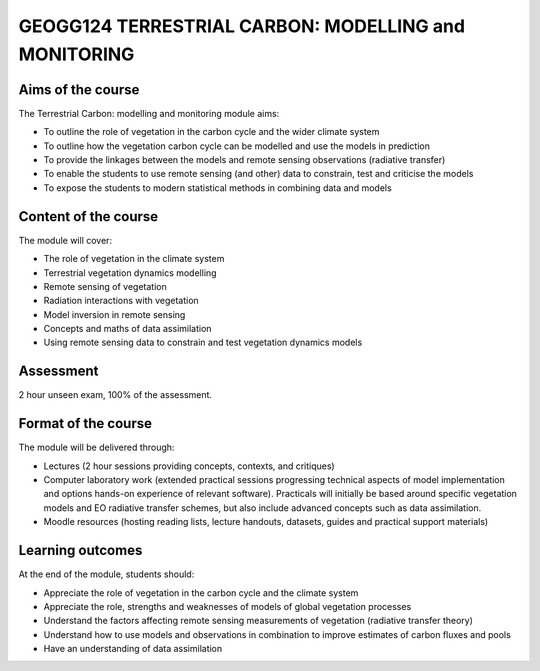 GEOGG124  TERRESTRIAL CARBON: MODELLING and MONITORING
=======================================================

Aims of the course
------------------

The Terrestrial Carbon: modelling and monitoring module aims:

* To outline the role of vegetation in the carbon cycle and the wider climate system
* To outline how the vegetation carbon cycle can be modelled and use the models in prediction
* To provide the linkages between the models and remote sensing observations (radiative transfer)
* To enable the students to use remote sensing (and other) data to constrain, test and criticise the models
* To expose the students to modern statistical methods in combining data and models

Content of the course
---------------------

The module will cover:

* The role of vegetation in the climate system
* Terrestrial vegetation dynamics modelling 
* Remote sensing of vegetation
* Radiation interactions with vegetation
* Model inversion in remote sensing
* Concepts and maths of data assimilation
* Using remote sensing data to constrain and test vegetation dynamics models

Assessment
----------

2 hour unseen exam, 100% of the assessment.

Format of the course
--------------------

The module will be delivered through:

* Lectures (2 hour sessions providing concepts, contexts, and critiques)
* Computer laboratory work (extended practical sessions progressing technical aspects of model implementation and options hands-on experience of relevant software). Practicals will initially be based around specific vegetation models and EO radiative transfer schemes, but also include advanced concepts such as data assimilation.
* Moodle resources (hosting reading lists, lecture handouts, datasets, guides and practical support materials)

Learning outcomes
-----------------

At the end of the module, students should:

* Appreciate the role of vegetation in the carbon cycle and the climate system
* Appreciate the role, strengths and weaknesses of models of global vegetation processes
* Understand the factors affecting remote sensing measurements of vegetation (radiative transfer theory)
* Understand how to use models and observations in combination to improve estimates of carbon fluxes and pools 
* Have an understanding of data assimilation
 
